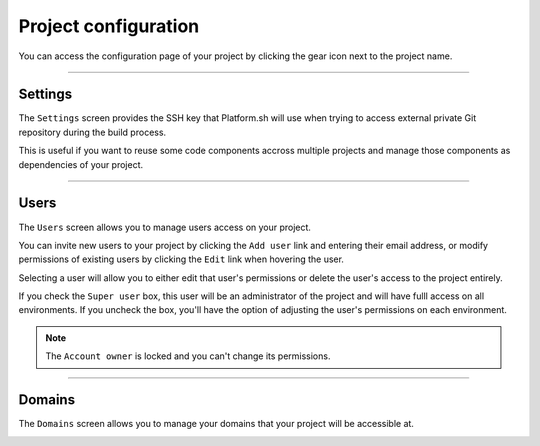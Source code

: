 .. _ui_conf_project:

Project configuration
=====================

You can access the configuration page of your project by clicking the gear icon next to the project name.

.. image:: images/ui-conf-project.png
  :alt: Platform.sh project configuration screen
  :width: 40%
  :align: center

----------------------------------

.. _ui_project_settings:

Settings
--------

The ``Settings`` screen provides the SSH key that Platform.sh will use when trying to access external private Git repository during the build process.

This is useful if you want to reuse some code components accross multiple projects and manage those components as dependencies of your project.

.. image:: images/ui-conf-project-ssh-key.png
   :alt: Get the Platform.sh project public SSH key
   :width: 100%

.. seealso::
   * :ref:`private_repository`

----------------------------------

.. _ui_project_users:

Users
-----

The ``Users`` screen allows you to manage users access on your project.

You can invite new users to your project by clicking the ``Add user`` link and entering their email address, or modify permissions of existing users by clicking the ``Edit`` link when hovering the user.

.. image:: images/ui-conf-project-users.png
   :alt: Project configure icon
   :width: 100%

Selecting a user will allow you to either edit that user's permissions or delete the user's access to the project entirely.

.. image:: images/ui-conf-project-users-access.png
   :alt: Manage users of your Platform.sh project
   :width: 100%

If you check the ``Super user`` box, this user will be an administrator of the project and will have fulll access on all environments. If you uncheck the box, you'll have the option of adjusting the user's permissions on each environment.

.. note::
   The ``Account owner`` is locked and you can't change its permissions.

.. seealso::
   * :ref:`User roles <user_administration>`

----------------------------------

.. _ui_project_domains:

Domains
-------

The ``Domains`` screen allows you to manage your domains that your project will be accessible at.

.. image:: images/ui-conf-project-domains.png
   :alt: Manage domains of your Platform.sh project.
   :width: 100%

.. seealso::
   * :ref:`Configure your domains <domains>`